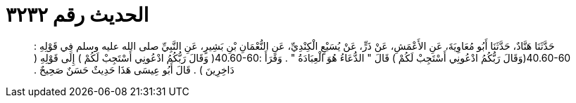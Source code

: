 
= الحديث رقم ٣٢٣٢

[quote.hadith]
حَدَّثَنَا هَنَّادٌ، حَدَّثَنَا أَبُو مُعَاوِيَةَ، عَنِ الأَعْمَشِ، عَنْ ذَرٍّ، عَنْ يُسَيْعٍ الْكِنْدِيِّ، عَنِ النُّعْمَانِ بْنِ بَشِيرٍ، عَنِ النَّبِيِّ صلى الله عليه وسلم فِي قَوْلِهِ ‏:‏ ‏40.60-60(‏وَقَالَ رَبُّكُمُ ادْعُونِي أَسْتَجِبْ لَكُمْ ‏)‏ قَالَ ‏"‏ الدُّعَاءُ هُوَ الْعِبَادَةُ ‏"‏ ‏.‏ وَقَرَأَ ‏:‏‏40.60-60(‏ وَقَالَ رَبُّكُمُ ادْعُونِي أَسْتَجِبْ لَكُمْ ‏)‏ إِلَى قَوْلِهِ ‏(‏ دَاخِرِينَ ‏)‏ ‏.‏ قَالَ أَبُو عِيسَى هَذَا حَدِيثٌ حَسَنٌ صَحِيحٌ ‏.‏